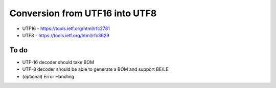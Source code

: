 Conversion from UTF16 into UTF8
==================================

* UTF16 - https://tools.ietf.org/html/rfc2781
* UTF8 - https://tools.ietf.org/html/rfc3629


To do
------

* UTF-16 decoder should take BOM
* UTF-8 decoder should be able to generate a BOM and support BE/LE
* (optional) Error Handling
